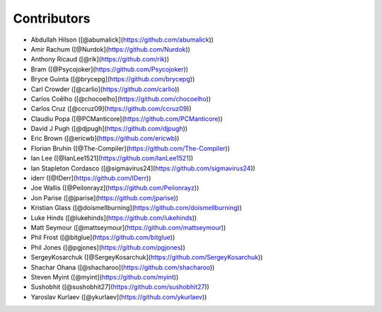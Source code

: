 Contributors
------------

* Abdullah Hilson ([@abumalick](https://github.com/abumalick))
* Amir Rachum ([@Nurdok](https://github.com/Nurdok))
* Anthony Ricaud ([@rik](https://github.com/rik))
* Bram ([@Psycojoker](https://github.com/Psycojoker))
* Bryce Guinta ([@brycepg](https://github.com/brycepg))
* Carl Crowder ([@carlio](https://github.com/carlio))
* Carlos Coêlho ([@chocoelho](https://github.com/chocoelho))
* Carlos Cruz ([@ccruz09](https://github.com/ccruz09))
* Claudiu Popa ([@PCManticore](https://github.com/PCManticore))
* David J Pugh ([@djpugh](https://github.com/djpugh))
* Eric Brown ([@ericwb](https://github.com/ericwb))
* Florian Bruhin ([@The-Compiler](https://github.com/The-Compiler))
* Ian Lee ([@IanLee1521](https://github.com/IanLee1521))
* Ian Stapleton Cordasco ([@sigmavirus24](https://github.com/sigmavirus24))
* iderr ([@IDerr](https://github.com/IDerr))
* Joe Wallis ([@Peilonrayz](https://github.com/Peilonrayz))
* Jon Parise ([@jparise](https://github.com/jparise))
* Kristian Glass ([@doismellburning](https://github.com/doismellburning))
* Luke Hinds ([@lukehinds](https://github.com/lukehinds))
* Matt Seymour ([@mattseymour](https://github.com/mattseymour))
* Phil Frost ([@bitglue](https://github.com/bitglue))
* Phil Jones ([@pgjones](https://github.com/pgjones))
* SergeyKosarchuk ([@SergeyKosarchuk](https://github.com/SergeyKosarchuk))
* Shachar Ohana ([@shacharoo](https://github.com/shacharoo))
* Steven Myint ([@myint](https://github.com/myint))
* Sushobhit ([@sushobhit27](https://github.com/sushobhit27))
* Yaroslav Kurlaev ([@ykurlaev](https://github.com/ykurlaev))
